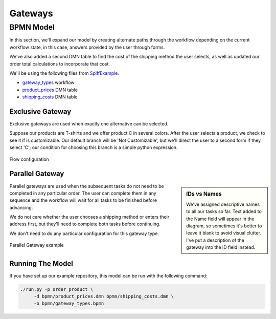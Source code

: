 Gateways
========

BPMN Model
----------

In this section, we'll expand our model by creating alternate paths through the
workflow depending on the current workflow state, in this case, answers provided
by the user through forms.

We've also added a second DMN table to find the cost of the shipping method the
user selects, as well as updated our order total calculations to incorporate
that cost.

We'll be using the following files from `SpiffExample <https://github.com/sartography/SpiffExample>`_.

- `gateway_types <https://github.com/sartography/SpiffExample/bpmn/gateway_types.bpmn>`_ workflow
- `product_prices <https://github.com/sartography/SpiffExample/bpmn/product_prices.dmn>`_ DMN table
- `shipping_costs <https://github.com/sartography/SpiffExample/bpmn/shipping_costs.dmn>`_ DMN table

Exclusive Gateway
^^^^^^^^^^^^^^^^^

Exclusive gateways are used when exactly one alternative can be selected.

Suppose our products are T-shirts and we offer product C in several colors.  After
the user selects a product, we check to see it if is customizable.   Our default
branch will be 'Not Customizable', but we'll direct the user to a second form
if they select 'C'; our condition for choosing this branch is a simple python 
expression.

.. figure:: figures/exclusive_gateway.png
   :scale: 30%
   :align: center

   Flow configuration

Parallel Gateway
^^^^^^^^^^^^^^^^

.. sidebar:: IDs vs Names

   We've assigned descriptive names to all our tasks so far.  Text added to
   the Name field will appear in the diagram, so sometimes it's better to
   leave it blank to avoid visual clutter.  I've put a description of the
   gateway into the ID field instead.

Parallel gateways are used when the subsequent tasks do not need to be completed
in any particular order.  The user can complete them in any sequence and the
workflow will wait for all tasks to be finished before advancing.

We do not care whether the user chooses a shipping method or enters their 
address first, but they'll need to complete both tasks before continuing.

We don't need to do any particular configuration for this gateway type.

.. figure:: figures/parallel_gateway.png
   :scale: 30%
   :align: center

   Parallel Gateway example

Running The Model
^^^^^^^^^^^^^^^^^

If you have set up our example repository, this model can be run with the
following command:

.. code-block:: console

   ./run.py -p order_product \
        -d bpmn/product_prices.dmn bpmn/shipping_costs.dmn \
        -b bpmn/gateway_types.bpmn


